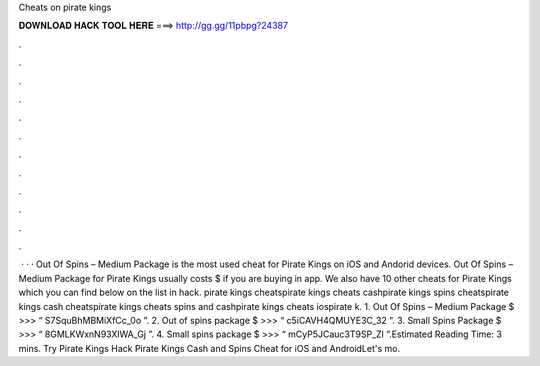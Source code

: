 Cheats on pirate kings

𝐃𝐎𝐖𝐍𝐋𝐎𝐀𝐃 𝐇𝐀𝐂𝐊 𝐓𝐎𝐎𝐋 𝐇𝐄𝐑𝐄 ===> http://gg.gg/11pbpg?24387

.

.

.

.

.

.

.

.

.

.

.

.

 · · · Out Of Spins – Medium Package is the most used cheat for Pirate Kings on iOS and Andorid devices. Out Of Spins – Medium Package for Pirate Kings usually costs $ if you are buying in app. We also have 10 other cheats for Pirate Kings which you can find below on the list in hack. pirate kings cheatspirate kings cheats cashpirate kings spins cheatspirate kings cash cheatspirate kings cheats spins and cashpirate kings cheats iospirate k. 1. Out Of Spins – Medium Package $ >>> “ S7SquBhMBMiXfCc_0o ”. 2. Out of spins package $ >>> “ c5iCAVH4QMUYE3C_32 ”. 3. Small Spins Package $ >>> “ 8GMLKWxnN93XlWA_Gj ”. 4. Small spins package $ >>> “ mCyP5JCauc3T9SP_Zl ”.Estimated Reading Time: 3 mins. Try Pirate Kings Hack Pirate Kings Cash and Spins Cheat for iOS and AndroidLet's mo.